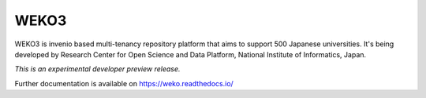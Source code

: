 ..
    This file is part of WEKO3.
    Copyright (C) 2017 National Institute of Informatics.

    WEKO3 is free software; you can redistribute it
    and/or modify it under the terms of the GNU General Public License as
    published by the Free Software Foundation; either version 2 of the
    License, or (at your option) any later version.

    WEKO3 is distributed in the hope that it will be
    useful, but WITHOUT ANY WARRANTY; without even the implied warranty of
    MERCHANTABILITY or FITNESS FOR A PARTICULAR PURPOSE.  See the GNU
    General Public License for more details.

    You should have received a copy of the GNU General Public License
    along with WEKO3; if not, write to the
    Free Software Foundation, Inc., 59 Temple Place, Suite 330, Boston,
    MA 02111-1307, USA.

=======
 WEKO3
=======

.. image:: https://travis-ci.org/RCOSDP/weko.svg?branch=master
        :target: https://travis-ci.org/RCOSDP/weko

.. image:: https://coveralls.io/repos/github/RCOSDP/weko/badge.svg?branch=maste
        :target: https://coveralls.io/github/RCOSDP/weko?branch=master


WEKO3 is invenio based multi-tenancy repository platform that aims to support 500 Japanese universities. It's being developed by Research Center for Open Science and Data Platform, National Institute of Informatics, Japan.

*This is an experimental developer preview release.*

Further documentation is available on
https://weko.readthedocs.io/
